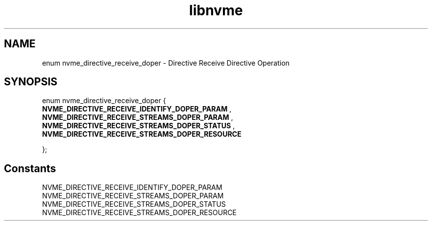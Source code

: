 .TH "libnvme" 9 "enum nvme_directive_receive_doper" "October 2024" "API Manual" LINUX
.SH NAME
enum nvme_directive_receive_doper \- Directive Receive Directive Operation
.SH SYNOPSIS
enum nvme_directive_receive_doper {
.br
.BI "    NVME_DIRECTIVE_RECEIVE_IDENTIFY_DOPER_PARAM"
, 
.br
.br
.BI "    NVME_DIRECTIVE_RECEIVE_STREAMS_DOPER_PARAM"
, 
.br
.br
.BI "    NVME_DIRECTIVE_RECEIVE_STREAMS_DOPER_STATUS"
, 
.br
.br
.BI "    NVME_DIRECTIVE_RECEIVE_STREAMS_DOPER_RESOURCE"

};
.SH Constants
.IP "NVME_DIRECTIVE_RECEIVE_IDENTIFY_DOPER_PARAM" 12
.IP "NVME_DIRECTIVE_RECEIVE_STREAMS_DOPER_PARAM" 12
.IP "NVME_DIRECTIVE_RECEIVE_STREAMS_DOPER_STATUS" 12
.IP "NVME_DIRECTIVE_RECEIVE_STREAMS_DOPER_RESOURCE" 12
